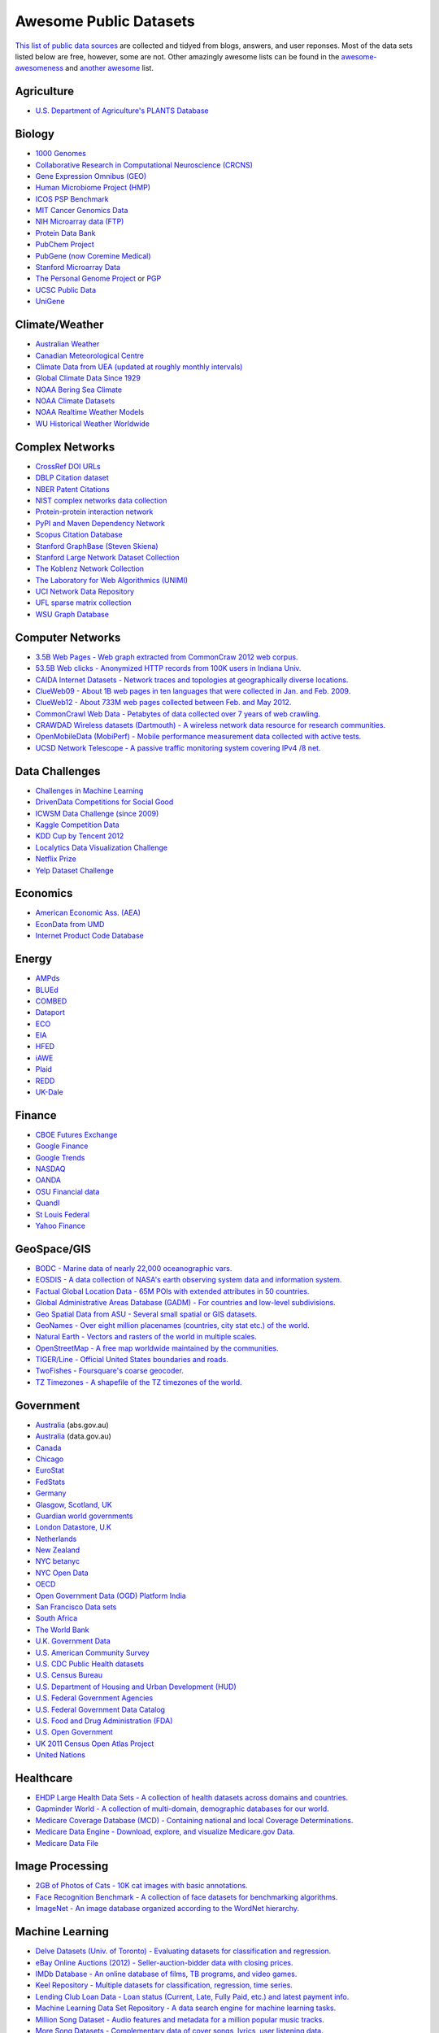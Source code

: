 Awesome Public Datasets
=======================

`This list of public data sources <https://github.com/caesar0301/awesome-public-datasets>`_
are collected and tidyed from blogs, answers, and user reponses.
Most of the data sets listed below are free, however, some are not.
Other amazingly awesome lists can be found in the
`awesome-awesomeness <https://github.com/bayandin/awesome-awesomeness>`_ and
`another awesome <https://github.com/sindresorhus/awesome>`_ list.


Agriculture
------------
* `U.S. Department of Agriculture's PLANTS Database <http://www.plants.usda.gov/dl_all.html>`_


Biology
-------

* `1000 Genomes <http://www.1000genomes.org/data>`_
* `Collaborative Research in Computational Neuroscience (CRCNS) <http://crcns.org/data-sets>`_
* `Gene Expression Omnibus (GEO) <http://www.ncbi.nlm.nih.gov/geo/>`_
* `Human Microbiome Project (HMP) <http://www.hmpdacc.org/reference_genomes/reference_genomes.php>`_
* `ICOS PSP Benchmark <http://www.infobiotic.net/PSPbenchmarks/>`_
* `MIT Cancer Genomics Data <http://www.broadinstitute.org/cgi-bin/cancer/datasets.cgi>`_
* `NIH Microarray data (FTP) <http://bit.do/VVW6>`_
* `Protein Data Bank <http://pdb.org/>`_
* `PubChem Project <https://pubchem.ncbi.nlm.nih.gov/>`_
* `PubGene (now Coremine Medical) <http://www.pubgene.org/>`_
* `Stanford Microarray Data <http://smd.stanford.edu/>`_
* `The Personal Genome Project <http://www.personalgenomes.org/>`_ or `PGP <https://my.pgp-hms.org/public_genetic_data>`_
* `UCSC Public Data <http://hgdownload.soe.ucsc.edu/downloads.html>`_
* `UniGene <http://www.ncbi.nlm.nih.gov/unigene>`_


Climate/Weather
---------------

* `Australian Weather <http://www.bom.gov.au/climate/dwo/>`_
* `Canadian Meteorological Centre <https://weather.gc.ca/grib/index_e.html>`_
* `Climate Data from UEA (updated at roughly monthly intervals) <http://www.cru.uea.ac.uk/cru/data/temperature/#datter and ftp://ftp.cmdl.noaa.gov/>`_
* `Global Climate Data Since 1929 <http://www.tutiempo.net/en/Climate>`_
* `NOAA Bering Sea Climate <http://www.beringclimate.noaa.gov/>`_
* `NOAA Climate Datasets <http://ncdc.noaa.gov/data-access/quick-links>`_
* `NOAA Realtime Weather Models <http://www.ncdc.noaa.gov/data-access/model-data/model-datasets/numerical-weather-prediction>`_
* `WU Historical Weather Worldwide <http://www.wunderground.com/history/index.html>`_


Complex Networks
----------------

* `CrossRef DOI URLs <https://archive.org/details/doi-urls>`_
* `DBLP Citation dataset <https://kdl.cs.umass.edu/display/public/DBLP>`_
* `NBER Patent Citations <http://nber.org/patents/>`_
* `NIST complex networks data collection <http://math.nist.gov/~RPozo/complex_datasets.html>`_
* `Protein-protein interaction network <http://vlado.fmf.uni-lj.si/pub/networks/data/bio/Yeast/Yeast.htm>`_
* `PyPI and Maven Dependency Network <http://ogirardot.wordpress.com/2013/01/31/sharing-pypimaven-dependency-data/>`_
* `Scopus Citation Database <http://www.elsevier.com/online-tools/scopus>`_
* `Stanford GraphBase (Steven Skiena) <http://www3.cs.stonybrook.edu/~algorith/implement/graphbase/implement.shtml>`_
* `Stanford Large Network Dataset Collection <http://snap.stanford.edu/data/>`_
* `The Koblenz Network Collection <http://konect.uni-koblenz.de/>`_
* `The Laboratory for Web Algorithmics (UNIMI) <http://law.di.unimi.it/datasets.php>`_
* `UCI Network Data Repository <http://networkdata.ics.uci.edu/resources.php>`_
* `UFL sparse matrix collection <http://www.cise.ufl.edu/research/sparse/matrices/>`_
* `WSU Graph Database <http://www.eecs.wsu.edu/mgd/gdb.html>`_


Computer Networks
-----------------

* `3.5B Web Pages - Web graph extracted from CommonCraw 2012 web corpus. <http://www.bigdatanews.com/profiles/blogs/big-data-set-3-5-billion-web-pages-made-available-for-all-of-us>`_
* `53.5B Web clicks - Anonymized HTTP records from 100K users in Indiana Univ. <http://cnets.indiana.edu/groups/nan/webtraffic/click-dataset>`_
* `CAIDA Internet Datasets - Network traces and topologies at geographically diverse locations. <http://www.caida.org/data/overview/>`_
* `ClueWeb09 - About 1B web pages in ten languages that were collected in Jan. and Feb. 2009. <http://lemurproject.org/clueweb09/>`_
* `ClueWeb12 - About 733M web pages collected between Feb. and May 2012. <http://lemurproject.org/clueweb12/>`_
* `CommonCrawl Web Data - Petabytes of data collected over 7 years of web crawling. <http://commoncrawl.org/the-data/get-started/>`_
* `CRAWDAD Wireless datasets (Dartmouth) - A wireless network data resource for research communities. <http://crawdad.cs.dartmouth.edu/>`_
* `OpenMobileData (MobiPerf) - Mobile performance measurement data collected with active tests. <https://console.developers.google.com/storage/openmobiledata_public/>`_
* `UCSD Network Telescope - A passive traffic monitoring system covering IPv4 /8 net. <http://www.caida.org/projects/network_telescope/>`_


Data Challenges
---------------

* `Challenges in Machine Learning <http://www.chalearn.org/>`_
* `DrivenData Competitions for Social Good <http://www.drivendata.org/>`_
* `ICWSM Data Challenge (since 2009) <http://icwsm.cs.umbc.edu/>`_
* `Kaggle Competition Data <http://www.kaggle.com/>`_
* `KDD Cup by Tencent 2012 <https://www.kddcup2012.org/>`_
* `Localytics Data Visualization Challenge <https://github.com/localytics/data-viz-challenge>`_
* `Netflix Prize <http://www.netflixprize.com/leaderboard>`_
* `Yelp Dataset Challenge <http://www.yelp.com/dataset_challenge>`_


Economics
---------

* `American Economic Ass. (AEA) <http://www.aeaweb.org/RFE/toc.php?show=complete>`_
* `EconData from UMD <http://inforumweb.umd.edu/econdata/econdata.html>`_
* `Internet Product Code Database <http://www.upcdatabase.com/>`_


Energy
------

* `AMPds <http://ampds.org/>`_
* `BLUEd <http://nilm.cmubi.org/>`_
* `COMBED <http://combed.github.io/>`_
* `Dataport <https://dataport.pecanstreet.org/>`_
* `ECO <http://www.vs.inf.ethz.ch/res/show.html?what=eco-data>`_
* `EIA <http://www.eia.gov/electricity/data/eia923/>`_
* `HFED <http://hfed.github.io/>`_
* `iAWE <http://iawe.github.io/>`_
* `Plaid <http://plaidplug.com/>`_
* `REDD <http://redd.csail.mit.edu/>`_
* `UK-Dale <http://www.doc.ic.ac.uk/~dk3810/data/>`_


Finance
-------

* `CBOE Futures Exchange <http://cfe.cboe.com/Data/>`_
* `Google Finance <https://www.google.com/finance>`_
* `Google Trends <http://www.google.com/trends?q=google&ctab=0&geo=all&date=all&sort=0>`_
* `NASDAQ <https://data.nasdaq.com/>`_
* `OANDA <http://www.oanda.com/>`_
* `OSU Financial data <http://fisher.osu.edu/fin/fdf/osudata.htm>`_
* `Quandl <http://www.quandl.com/>`_
* `St Louis Federal <http://research.stlouisfed.org/fred2/>`_
* `Yahoo Finance <http://finance.yahoo.com/>`_


GeoSpace/GIS
------------

* `BODC - Marine data of nearly 22,000 oceanographic vars. <http://www.bodc.ac.uk/data/where_to_find_data/>`_
* `EOSDIS - A data collection of NASA's earth observing system data and information system. <http://sedac.ciesin.columbia.edu/data/sets/browse>`_
* `Factual Global Location Data - 65M POIs with extended attributes in 50 countries. <http://www.factual.com/>`_
* `Global Administrative Areas Database (GADM) - For countries and low-level subdivisions. <http://www.gadm.org/>`_
* `Geo Spatial Data from ASU - Several small spatial or GIS datasets. <http://geodacenter.asu.edu/datalist/>`_
* `GeoNames - Over eight million placenames (countries, city stat etc.) of the world. <http://www.geonames.org/>`_
* `Natural Earth - Vectors and rasters of the world in multiple scales. <http://www.naturalearthdata.com/>`_
* `OpenStreetMap - A free map worldwide maintained by the communities. <http://wiki.openstreetmap.org/wiki/Downloading_data>`_
* `TIGER/Line - Official United States boundaries and roads. <http://www.census.gov/geo/maps-data/data/tiger-line.html>`_
* `TwoFishes - Foursquare's coarse geocoder. <https://github.com/foursquare/twofishes>`_
* `TZ Timezones - A shapefile of the TZ timezones of the world. <http://efele.net/maps/tz/world/>`_


Government
----------

* `Australia <http://www.abs.gov.au/AUSSTATS/abs@.nsf/DetailsPage/3301.02009?OpenDocument>`_ (abs.gov.au)
* `Australia <https://data.gov.au/>`_ (data.gov.au)
* `Canada <http://www.data.gc.ca/default.asp?lang=En&n=5BCD274E-1>`_
* `Chicago <https://data.cityofchicago.org/>`_
* `EuroStat <http://ec.europa.eu/eurostat/data/database>`_
* `FedStats <http://www.fedstats.gov/cgi-bin/A2Z.cgi>`_
* `Germany <https://www-genesis.destatis.de/genesis/online>`_
* `Glasgow, Scotland, UK <http://data.glasgow.gov.uk/>`_
* `Guardian world governments <http://www.guardian.co.uk/world-government-data>`_
* `London Datastore, U.K <http://data.london.gov.uk/dataset>`_
* `Netherlands <https://data.overheid.nl/>`_
* `New Zealand <http://www.stats.govt.nz/browse_for_stats.aspx>`_
* `NYC betanyc <http://betanyc.us/>`_
* `NYC Open Data <http://nycplatform.socrata.com/>`_
* `OECD <http://www.oecd.org/document/0,3746,en_2649_201185_46462759_1_1_1_1,00.html>`_
* `Open Government Data (OGD) Platform India <http://www.data.gov.in/>`_
* `San Francisco Data sets <http://datasf.org/>`_
* `South Africa <http://beta2.statssa.gov.za/>`_
* `The World Bank <http://wdronline.worldbank.org/>`_
* `U.K. Government Data <http://data.gov.uk/data>`_
* `U.S. American Community Survey <http://www.census.gov/acs/www/data_documentation/data_release_info/>`_
* `U.S. CDC Public Health datasets <http://www.cdc.gov/nchs/data_access/ftp_data.htm>`_
* `U.S. Census Bureau <http://www.census.gov/data.html>`_
* `U.S. Department of Housing and Urban Development (HUD) <http://www.huduser.org/portal/datasets/pdrdatas.html>`_
* `U.S. Federal Government Agencies <http://www.data.gov/metric>`_
* `U.S. Federal Government Data Catalog <http://catalog.data.gov/dataset>`_
* `U.S. Food and Drug Administration (FDA) <https://open.fda.gov/index.html>`_
* `U.S. Open Government <http://www.data.gov/open-gov/>`_
* `UK 2011 Census Open Atlas Project <http://www.alex-singleton.com/2011-census-open-atlas-project/>`_
* `United Nations <http://data.un.org/>`_


Healthcare
----------

* `EHDP Large Health Data Sets - A collection of health datasets across domains and countries. <http://www.ehdp.com/vitalnet/datasets.htm>`_
* `Gapminder World - A collection of multi-domain, demographic databases for our world. <http://www.gapminder.org/data/>`_
* `Medicare Coverage Database (MCD) - Containing national and local Coverage Determinations. <http://www.cms.gov/medicare-coverage-database/>`_
* `Medicare Data Engine - Download, explore, and visualize Medicare.gov Data. <https://data.medicare.gov/>`_
* `Medicare Data File <http://go.cms.gov/19xxPN4>`_



Image Processing
----------------

* `2GB of Photos of Cats - 10K cat images with basic annotations. <http://137.189.35.203/WebUI/CatDatabase/catData.html>`_
* `Face Recognition Benchmark - A collection of face datasets for benchmarking algorithms. <http://www.face-rec.org/databases/>`_
* `ImageNet - An image database organized according to the WordNet hierarchy. <http://www.image-net.org/>`_


Machine Learning
----------------

* `Delve Datasets (Univ. of Toronto) - Evaluating datasets for classification and regression. <http://www.cs.toronto.edu/~delve/data/datasets.html>`_
* `eBay Online Auctions (2012) - Seller-auction-bidder data with closing prices. <http://www.modelingonlineauctions.com/datasets>`_
* `IMDb Database - An online database of films, TB programs, and video games. <http://www.imdb.com/interfaces>`_
* `Keel Repository - Multiple datasets for classification, regression, time series. <http://sci2s.ugr.es/keel/datasets.php>`_
* `Lending Club Loan Data - Loan status (Current, Late, Fully Paid, etc.) and latest payment info. <https://www.lendingclub.com/info/download-data.action>`_
* `Machine Learning Data Set Repository - A data search engine for machine learning tasks. <http://mldata.org/>`_
* `Million Song Dataset - Audio features and metadata for a million popular music tracks. <http://labrosa.ee.columbia.edu/millionsong/>`_
* `More Song Datasets - Complementary data of cover songs, lyrics, user listening data. <http://labrosa.ee.columbia.edu/millionsong/pages/additional-datasets>`_
* `MovieLens Data Sets - Online movie recommendation including movie tags, user ratings. <http://grouplens.org/datasets/movielens/>`_
* `RDataMining - "R and Data Mining" ebook data <http://www.rdatamining.com/data>`_
* `Registered Meteorites on Earth - 34,513 meteorites updated to 2012. <http://www.analyticbridge.com/profiles/blogs/registered-meteorites-that-has-impacted-on-earth-visualized>`_
* `Restaurants Health Score Data - Health status of restaurants in San Francisco. <http://missionlocal.org/san-francisco-restaurant-health-inspections/>`_
* `UCI Machine Learning Repository - One of most famous ML data repositories. <http://archive.ics.uci.edu/ml/>`_
* `Yahoo Ratings and Classification Data - About music, movies, user clicks, images etc. <http://webscope.sandbox.yahoo.com/catalog.php?datatype=r>`_


Museums
-------

* `Cooper-Hewitt's Collection Database <https://github.com/cooperhewitt/collection>`_
* `Minneapolis Institute of Arts metadata <https://github.com/artsmia/collection>`_
* `Tate Collection metadata <https://github.com/tategallery/collection>`_
* `The Getty vocabularies <http://vocab.getty.edu>`_


Music
-----

* `Discogs Data - Monthly dumps of Discogs Release, Artist and Label data. <http://www.discogs.com/data/>`_


Natural Language
----------------

* `ClueWeb09 FACC - Annotated English-language Web pages from the ClueWeb09 corpora. <http://lemurproject.org/clueweb09/FACC1/>`_
* `ClueWeb12 FACC - Annotated English-language Web pages from the ClueWeb12 corpora. <http://lemurproject.org/clueweb12/FACC1/>`_
* `DBpedia - Multi-domain ontology describing 4.58M “things” with 583M “facts”. <http://wiki.dbpedia.org/Datasets>`_
* `Flickr Personal Taxonomies - Personalized tagging pictures with descriptive labels. <http://www.isi.edu/~lerman/downloads/flickr/flickr_taxonomies.html>`_
* `Google Books Ngrams (2.2TB) - N-gram corpuses extracted from Google Books. <http://aws.amazon.com/datasets/8172056142375670>`_
* `Google Web 5gram (1TB, 2006) - 5-gram corpuses extracted from Web pages. <https://catalog.ldc.upenn.edu/LDC2006T13>`_
* `Gutenberg eBooks List - Basic information about each eBook from Project Gutenberg. <http://www.gutenberg.org/wiki/Gutenberg:Offline_Catalogs>`_
* `Hansards - 1.3M aligned text chunks from official records of Canadian Parliament. <http://www.isi.edu/natural-language/download/hansard/>`_
* `Machine Translation - The recurring translation task focusing on European languages. <http://statmt.org/wmt11/translation-task.html#download>`_
* `SMS Spam Collection - 5,574 real English messages, labled as being ham or spam. <http://www.dt.fee.unicamp.br/~tiago/smsspamcollection/>`_
* `USENET corpus - A collection of public USENET postings between Oct 2005 and Jan 2011. <http://www.psych.ualberta.ca/~westburylab/downloads/usenetcorpus.download.html>`_
* `Wikidata - Wikipedia databases available in JSON and XML formats. <https://www.wikidata.org/wiki/Wikidata:Database_download>`_
* `Wikipedia Links data - 40 Million Entities in Context. <https://code.google.com/p/wiki-links/downloads/list>`_
* `WordNet - Databases, associated packages and tools. <http://wordnet.princeton.edu/wordnet/download/>`_


Physics
-------

* `CERN Open Data Portal - Experimental data of CMS experiment, ALICE, ATLAS and LHCb <http://opendata.cern.ch/>`_
* `NSSDC (NASA) - More than 230 TB of data from about 550 space science spacecraft <http://nssdc.gsfc.nasa.gov/nssdc/obtaining_data.html>`_


Public Domains
--------------

* `Amazon <http://aws.amazon.com/datasets>`_
* `Archive.org Datasets <https://archive.org/details/datasets>`_
* `CMU JASA data archive <http://lib.stat.cmu.edu/jasadata/>`_
* `CMU StatLab collections <http://lib.stat.cmu.edu/datasets/>`_
* `Data360 <http://www.data360.org/index.aspx>`_
* `Datamob.org <http://datamob.org/datasets>`_
* `Google <http://www.google.com/publicdata/directory>`_
* `Infochimps <http://www.infochimps.com/>`_
* `KDNuggets Data Collections <http://www.kdnuggets.com/datasets/index.html>`_
* `Numbray <http://numbrary.com/>`_
* `Reddit Datasets <http://www.reddit.com/r/datasets>`_
* `RevolutionAnalytics Collection <http://www.revolutionanalytics.com/subscriptions/datasets/>`_
* `Sample R data sets <http://stat.ethz.ch/R-manual/R-patched/library/datasets/html/00Index.html>`_
* `Stats4Stem R data sets <http://www.stats4stem.org/data-sets.html>`_
* `StatSci.org <http://www.statsci.org/datasets.html>`_
* `The Washington Post List <http://www.washingtonpost.com/wp-srv/metro/data/datapost.html>`_
* `UCLA SOCR data collection <http://wiki.stat.ucla.edu/socr/index.php/SOCR_Data>`_
* `UFO Reports <http://www.nuforc.org/webreports.html>`_
* `Wikileaks 911 pager intercepts <http://911.wikileaks.org/files/index.html>`_
* `Yahoo Webscope <http://webscope.sandbox.yahoo.com/catalog.php>`_


Search Engines
--------------

* `Academic Torrents (UMB) - Sharing enormous datasets, for researchers, by researchers. <http://academictorrents.com/>`_
* `Archive-it - Web archiving service built at the Internet Archive <https://www.archive-it.org/explore?show=Collections>`_
* `Datahub.io - The easy way to get, use and share data <http://datahub.io/dataset>`_
* `DataMarket (Qlik) <https://datamarket.com/data/list/?q=all>`_
* `Freebase.com - A community-curated database of well-known people, places, and things <http://www.freebase.com/>`_
* `Harvard Dataverse Network - Scientific data for reproducible research <http://thedata.harvard.edu/dvn/>`_
* `ICPSR (UMICH) - Find and analyze data <http://www.icpsr.umich.edu/icpsrweb/ICPSR/index.jsp>`_
* `Statista.com - Statistics and Studies from more than 18,000 Sources <http://www.statista.com/>`_


Social Sciences
---------------

* `Ancestry.com Forum Dataset - Forum users and messages over ten years <http://www.cs.cmu.edu/~jelsas/data/ancestry.com/>`_
* `CMU Enron Email - 150 users, mostly senior management of Enron <http://www.cs.cmu.edu/~enron/>`_
* `Facebook Data Scrape (2005) - 100 American colleges and univ. <https://archive.org/details/oxford-2005-facebook-matrix>`_
* `Facebook Social Networks from LAW (since 2007) <http://law.di.unimi.it/datasets.php>`_
* `Foursquare (2010, 2011) - Social networks, check-in locations and categories <http://www.public.asu.edu/~hgao16/dataset.html>`_
* `Foursquare from UMN/Sarwat (2013) - Users, venues, check-ins, ratings etc. <https://archive.org/details/201309_foursquare_dataset_umn>`_
* `General Social Survey (GSS, since 1972) - Demographic and attitudinal questions, topics etc. <http://www3.norc.org/GSS+Website/>`_
* `GetGlue - Users rating TV shows <http://bit.ly/1aL8XS0>`_
* `GitHub Archive - Programmers collaboration, projects progress etc. <http://www.githubarchive.org/>`_
* `Mobile Social Networks (UMASS) - Timestamped mote-to-mote (up to 27 subjects) connections <https://kdl.cs.umass.edu/display/public/Mobile+Social+Networks>`_
* `PewResearch Internet Project - A wide range of surveys about library usage, online dating etc. <http://www.pewinternet.org/datasets/pages/2/>`_
* `SourceForge.net Research Data - Historic and status statistics of projects and users' activities <http://www.nd.edu/~oss/Data/data.html>`_
* `Stack Exchange Data Explorer - User-contributed content on the Stack Exchange network <http://data.stackexchange.com/help>`_
* `Titanic Survival Data Set - Demographic information of Titanic passengers <http://bit.do/dataset-titanic-csv-zip>`_
* `Twitter Graph - Crawled entire Twitter site including tweets, user profiles, relations <http://an.kaist.ac.kr/traces/WWW2010.html>`_
* `UCB's Archive of Social Science Data (D-Lab) - Holdings of political, social and health areas <http://ucdata.berkeley.edu/>`_
* `UCLA Social Sciences Data Archive - A collection of social science data on the Web <http://dataarchives.ss.ucla.edu/Home.DataPortals.htm>`_
* `UNIMI/LAW Social Network Datasets - Social networks like amazon, LiveJournal, dblp and more <http://law.di.unimi.it/datasets.php>`_
* `Universities Worldwide - Links to 9307 Universities in 205 countries <http://univ.cc/>`_
* `UPJOHN for Employment Research - Labor surveys, unemployment spells and more <http://www.upjohn.org/erdc/erdc.html>`_
* `Yahoo Graph and Social Data - Web page graph, user-group membership, IM friends etc. <http://webscope.sandbox.yahoo.com/catalog.php?datatype=g>`_
* `Youtube Video Graph (2007,2008) - Video relations, uploaders, views, ratings and more <http://netsg.cs.sfu.ca/youtubedata/>`_


Sports
------

* `Betfair Event Results - Fully time-stamped historical Betfair exchange data <http://data.betfair.com/>`_
* `Cricsheet (baseball) - Thousands of Cricket matches <http://cricsheet.org/>`_
* `Ergast Formula 1, from 1950 up to date (API available) <http://ergast.com/mrd/db>`_
* `Football/Soccer resouces (data and APIs) <http://www.jokecamp.com/blog/guide-to-football-and-soccer-data-and-apis/>`_
* `Lahman's Baseball Database - Batting and pitching statistics, team stats etc. <http://www.seanlahman.com/baseball-archive/statistics/>`_
* `Retrosheet (baseball) - Play-by-Play files, game logs and schedules <http://www.retrosheet.org/game.htm>`_


Time Series
-----------

* `Time Series data Library (TSDL), created by Rob Hyndman, MU <https://datamarket.com/data/list/?q=provider:tsdl>`_
* `UC Riverside Time Series, for classification and clustering. <http://www.cs.ucr.edu/~eamonn/time_series_data/>`_


Transportation
--------------

* `Airlines OD Data 1987-2008,  used by ASA Challenge 2009 <http://stat-computing.org/dataexpo/2009/the-data.html>`_
* `Bike Share Data Systems - Trip histories, site maps etc. <https://github.com/BetaNYC/Bike-Share-Data-Best-Practices/wiki/Bike-Share-Data-Systems>`_
* `Bay Area Bike Share Data - Bike availability and trip history <http://www.bayareabikeshare.com/datachallenge>`_
* `Edge data for US domestic flights 1990 to 2009 <http://data.memect.com/?p=229>`_
* `Half a million Hubway rides in MA <http://hubwaydatachallenge.org/trip-history-data/>`_
* `Marine Traffic - Ship tracks, port calls and more <https://www.marinetraffic.com/de/p/api-services>`_
* `NYC Taxi Trip Data 2013 - FOIA/FOILed by Chris Whong <https://archive.org/details/nycTaxiTripData2013>`_
* `OpenFlights - Airport, airline and route data <http://openflights.org/data.html>`_
* `RITA Airline On-Time Performance data of major air carriers in US <http://www.transtats.bts.gov/Tables.asp?DB_ID=120>`_
* `RITA/BTS transport data collection (TranStat) <http://www.transtats.bts.gov/DataIndex.asp>`_
* `Transport for London (TFL) - Trip histories and networking statistics <http://www.tfl.gov.uk/info-for/open-data-users/our-feeds>`_
* `Travel Tracker Survey (TTS), Chicago, 1990, 2007-2008 <http://www.cmap.illinois.gov/data/transportation/travel-tracker-survey>`_
* `U.S. Bureau of Transportation Statistics (BTS) <http://www.rita.dot.gov/bts/>`_
* `U.S. Freight Analysis Framework - Freight movement among states since 2007 <http://ops.fhwa.dot.gov/freight/freight_analysis/faf/index.htm>`_


Complementary Collections
-------------------------

* DataWrangling: `Some Datasets Available on the Web <http://www.datawrangling.com/some-datasets-available-on-the-web>`_
* Inside-r: `Finding Data on the Internet <http://www.inside-r.org/howto/finding-data-internet>`_
* Quora: `Where can I find large datasets open to the public? <http://www.quora.com/Where-can-I-find-large-datasets-open-to-the-public>`_
* RS.io: `100+ Interesting Data Sets for Statistics <http://rs.io/2014/05/29/list-of-data-sets.html>`_
* StaTrek: `Leveraging open data to understand urban lives <http://hsiamin.com/posts/2014/10/23/leveraging-open-data-to-understand-urban-lives/>`_
